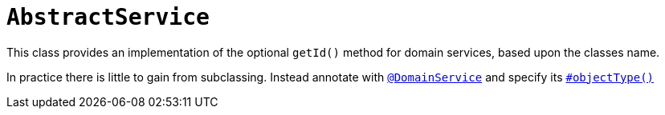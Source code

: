 [[AbstractService]]
= `AbstractService`
:Notice: Licensed to the Apache Software Foundation (ASF) under one or more contributor license agreements. See the NOTICE file distributed with this work for additional information regarding copyright ownership. The ASF licenses this file to you under the Apache License, Version 2.0 (the "License"); you may not use this file except in compliance with the License. You may obtain a copy of the License at. http://www.apache.org/licenses/LICENSE-2.0 . Unless required by applicable law or agreed to in writing, software distributed under the License is distributed on an "AS IS" BASIS, WITHOUT WARRANTIES OR  CONDITIONS OF ANY KIND, either express or implied. See the License for the specific language governing permissions and limitations under the License.
:page-partial:

This class provides an implementation of the optional `getId()` method for domain services, based upon the classes name.

In practice there is little to gain from subclassing.
Instead annotate with xref:refguide:applib-ant:DomainService.adoc[`@DomainService`] and specify its xref:refguide:applib-ant:DomainService.adoc#objectType[`#objectType()`]
